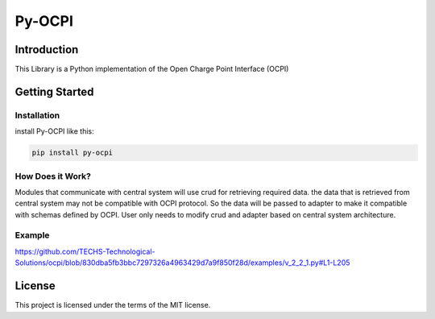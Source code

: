 =======
Py-OCPI
=======

.. image:: https://img.shields.io/pypi/v/py-ocpi.svg?style=flat
   :target: https://pypi.org/project/py-ocpi/
.. image:: https://pepy.tech/badge/py-ocpi/month
   :target: https://pepy.tech/project/py-ocpi
.. image:: https://github.com/TECHS-Technological-Solutions/ocpi/workflows/pypi/badge.svg
   :target: https://github.com/TECHS-Technological-Solutions/ocpi/actions?query=workflow:pypi
.. image:: https://coveralls.io/repos/github/TECHS-Technological-Solutions/ocpi/badge.svg
   :target: https://coveralls.io/github/TECHS-Technological-Solutions/ocpi
   
Introduction
============

This Library is a Python implementation of the Open Charge Point Interface (OCPI)


Getting Started
===============

Installation
------------

install Py-OCPI like this:

.. code-block:: bash

    pip install py-ocpi


How Does it Work?
-----------------

Modules that communicate with central system will use crud for retrieving required data. the data that is retrieved from central system may
not be compatible with OCPI protocol. So the data will be passed to adapter to make it compatible with schemas defined by OCPI. User only needs to
modify crud and adapter based on central system architecture.

Example
-------

https://github.com/TECHS-Technological-Solutions/ocpi/blob/830dba5fb3bbc7297326a4963429d7a9f850f28d/examples/v_2_2_1.py#L1-L205

License
=======

This project is licensed under the terms of the MIT license.
